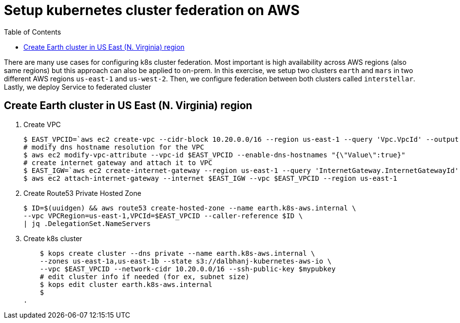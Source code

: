 :toc:

= Setup kubernetes cluster federation on AWS

There are many use cases for configuring k8s cluster federation. Most important is high availability
across AWS regions (also same regions) but this approach can also be applied to on-prem. In this exercise,
we setup two clusters `earth` and `mars` in two different AWS regions `us-east-1` and `us-west-2`. Then,
we configure federation between both clusters called `interstellar`. Lastly, we deploy Service to
federated cluster

== Create Earth cluster in US East (N. Virginia) region

. Create VPC

    $ EAST_VPCID=`aws ec2 create-vpc --cidr-block 10.20.0.0/16 --region us-east-1 --query 'Vpc.VpcId' --output text`
    # modify dns hostname resolution for the VPC
    $ aws ec2 modify-vpc-attribute --vpc-id $EAST_VPCID --enable-dns-hostnames "{\"Value\":true}"
    # create internet gateway and attach it to VPC
    $ EAST_IGW=`aws ec2 create-internet-gateway --region us-east-1 --query 'InternetGateway.InternetGatewayId' --output text`
    $ aws ec2 attach-internet-gateway --internet $EAST_IGW --vpc $EAST_VPCID --region us-east-1

. Create Route53 Private Hosted Zone

    $ ID=$(uuidgen) && aws route53 create-hosted-zone --name earth.k8s-aws.internal \
    --vpc VPCRegion=us-east-1,VPCId=$EAST_VPCID --caller-reference $ID \
    | jq .DelegationSet.NameServers

. Create k8s cluster

    $ kops create cluster --dns private --name earth.k8s-aws.internal \
    --zones us-east-1a,us-east-1b --state s3://dalbhanj-kubernetes-aws-io \
    --vpc $EAST_VPCID --network-cidr 10.20.0.0/16 --ssh-public-key $mypubkey
    # edit cluster info if needed (for ex, subnet size)
    $ kops edit cluster earth.k8s-aws.internal
    $
. 
